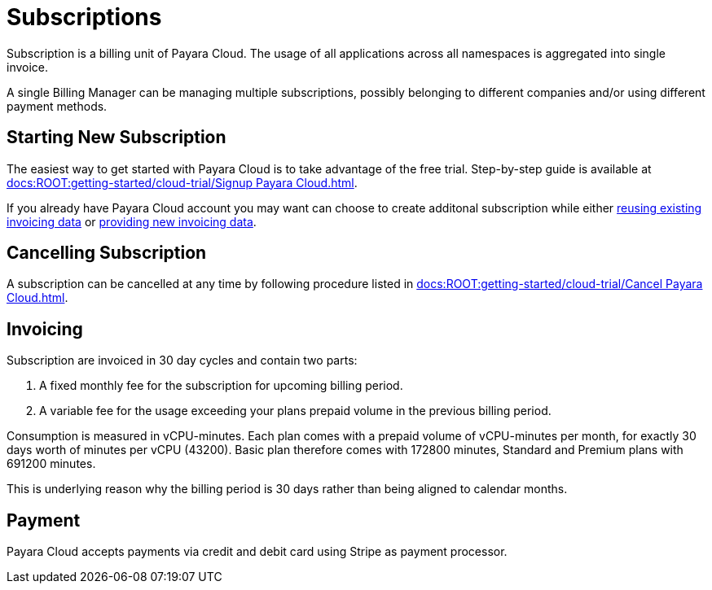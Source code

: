 = Subscriptions

Subscription is a billing unit of Payara Cloud.
The usage of all applications across all namespaces is aggregated into single invoice.

A single Billing Manager can be managing multiple subscriptions, possibly belonging to different companies and/or using different payment methods.

== Starting New Subscription

The easiest way to get started with Payara Cloud is to take advantage of the free trial.
Step-by-step guide is available at xref:docs:ROOT:getting-started/cloud-trial/Signup Payara Cloud.adoc[].

If you already have Payara Cloud account you may want can choose to create additonal subscription while either link:additional.adoc[reusing existing invoicing data] or link:additional.adoc[providing new invoicing data].

== Cancelling Subscription

A subscription can be cancelled at any time by following procedure listed in xref:docs:ROOT:getting-started/cloud-trial/Cancel Payara Cloud.adoc[].

== Invoicing

Subscription are invoiced in 30 day cycles and contain two parts:

. A fixed monthly fee for the subscription for upcoming billing period.
. A variable fee for the usage exceeding your plans prepaid volume in the previous billing period.

Consumption is measured in vCPU-minutes.
Each plan comes with a prepaid volume of vCPU-minutes per month, for exactly 30 days worth of minutes per vCPU (43200).
Basic plan therefore comes with 172800 minutes, Standard and Premium plans with 691200 minutes.

This is underlying reason why the billing period is 30 days rather than being aligned to calendar months.

== Payment

Payara Cloud accepts payments via credit and debit card using Stripe as payment processor.



